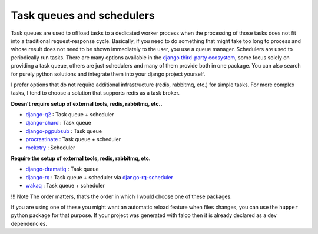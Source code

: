 Task queues and schedulers
==========================

Task queues are used to offload tasks to a dedicated worker process when the processing of those tasks does not fit into a traditional request-response cycle.
Basically, if you need to do something that might take too long to process and whose result does not need to be shown immediately to the user, you use a queue manager.
Schedulers are used to periodically run tasks.
There are many options available in the `django third-party ecosystem <https://djangopackages.org/grids/g/workers-queues-tasks/>`__, some focus solely on providing a task queue,
others are just schedulers and many of them provide both in one package. You can also search for purely python solutions and
integrate them into your django project yourself.

I prefer options that do not require additional infrastructure (redis, rabbitmq, etc.) for simple tasks.
For more complex tasks, I tend to choose a solution that supports redis as a task broker.

**Doesn’t require setup of external tools, redis, rabbitmq, etc..**

-  `django-q2 <https://github.com/GDay/django-q2>`__ : Task queue + scheduler
-  `django-chard <https://github.com/drpancake/chard>`__ : Task queue
-  `django-pgpubsub <https://github.com/Opus10/django-pgpubsub>`__ : Task queue
-  `procrastinate <https://github.com/procrastinate-org/procrastinate>`__ : Task queue + scheduler
-  `rocketry <https://github.com/Miksus/rocketry>`__ : Scheduler

**Require the setup of external tools, redis, rabbitmq, etc.**

-  `django-dramatiq <https://github.com/Bogdanp/django_dramatiq>`__ : Task queue
-  `django-rq <https://github.com/rq/django-rq>`__ : Task queue + scheduler via `django-rq-scheduler <https://github.com/dsoftwareinc/django-rq-scheduler>`__
-  `wakaq <https://github.com/wakatime/wakaq>`__ : Task queue + scheduler

!!! Note
The order matters, that’s the order in which I would choose one of these packages.

If you are using one of these you might want an automatic reload feature when files changes, you can use the ``hupper`` python
package for that purpose. If your project was generated with falco then it is already declared as a dev dependencies.
